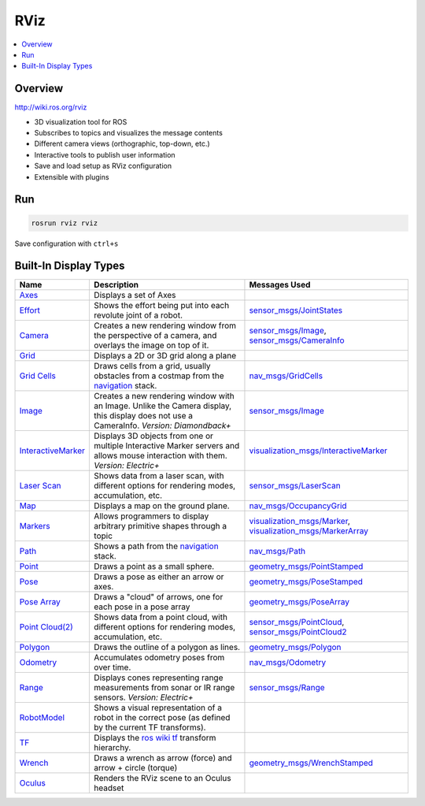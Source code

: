 ====
RViz
====

.. contents:: :local:

Overview
========

http://wiki.ros.org/rviz

* 3D visualization tool for ROS
* Subscribes to topics and visualizes the message contents
* Different camera views (orthographic, top-down, etc.)
* Interactive tools to publish user information
* Save and load setup as RViz configuration
* Extensible with plugins

Run
===

.. code-block:: bash

   rosrun rviz rviz


.. figure:: img/rviz-1.png
   :align: center
   :alt: Rviz

Save configuration with ``ctrl+s``



Built-In Display Types
======================

+---------------------------------------------------------------------------------+-------------------------------------------------------------------------------------------------------------------------------------------+----------------------------------------------------------------------------------------------------------------------------------------------------------------------------------------------------------+
| Name                                                                            | Description                                                                                                                               | Messages Used                                                                                                                                                                                            |
+=================================================================================+===========================================================================================================================================+==========================================================================================================================================================================================================+
| `Axes <https://wiki.ros.org/rviz/DisplayTypes/Axes>`_                           | Displays a set of Axes                                                                                                                    |                                                                                                                                                                                                          |
+---------------------------------------------------------------------------------+-------------------------------------------------------------------------------------------------------------------------------------------+----------------------------------------------------------------------------------------------------------------------------------------------------------------------------------------------------------+
| `Effort <https://wiki.ros.org/rviz/DisplayTypes/Effort>`_                       | Shows the effort being put into each revolute joint of a robot.                                                                           | `sensor_msgs/JointStates <http://docs.ros.org/api/sensor_msgs/html/msg/JointStates.html>`_                                                                                                               |
+---------------------------------------------------------------------------------+-------------------------------------------------------------------------------------------------------------------------------------------+----------------------------------------------------------------------------------------------------------------------------------------------------------------------------------------------------------+
| `Camera <https://wiki.ros.org/rviz/DisplayTypes/Camera>`_                       | Creates a new rendering window from the perspective of a camera, and overlays the image on top of it.                                     | `sensor_msgs/Image <http://docs.ros.org/api/sensor_msgs/html/msg/Image.html>`_, `sensor_msgs/CameraInfo <http://docs.ros.org/api/sensor_msgs/html/msg/CameraInfo.html>`_                                 |
+---------------------------------------------------------------------------------+-------------------------------------------------------------------------------------------------------------------------------------------+----------------------------------------------------------------------------------------------------------------------------------------------------------------------------------------------------------+
| `Grid <https://wiki.ros.org/rviz/DisplayTypes/Grid>`_                           | Displays a 2D or 3D grid along a plane                                                                                                    |                                                                                                                                                                                                          |
+---------------------------------------------------------------------------------+-------------------------------------------------------------------------------------------------------------------------------------------+----------------------------------------------------------------------------------------------------------------------------------------------------------------------------------------------------------+
| `Grid Cells <https://wiki.ros.org/rviz/DisplayTypes/GridCells>`_                | Draws cells from a grid, usually obstacles from a costmap from the `navigation <https://wiki.ros.org/navigation>`_ stack.                 | `nav_msgs/GridCells <http://docs.ros.org/api/nav_msgs/html/msg/GridCells.html>`_                                                                                                                         |
+---------------------------------------------------------------------------------+-------------------------------------------------------------------------------------------------------------------------------------------+----------------------------------------------------------------------------------------------------------------------------------------------------------------------------------------------------------+
| `Image <https://wiki.ros.org/rviz/DisplayTypes/Image>`_                         | Creates a new rendering window with an Image.  Unlike the Camera display, this display does not use a CameraInfo. *Version: Diamondback+* | `sensor_msgs/Image <http://docs.ros.org/api/sensor_msgs/html/msg/Image.html>`_                                                                                                                           |
+---------------------------------------------------------------------------------+-------------------------------------------------------------------------------------------------------------------------------------------+----------------------------------------------------------------------------------------------------------------------------------------------------------------------------------------------------------+
| `InteractiveMarker <https://wiki.ros.org/rviz/DisplayTypes/InteractiveMarker>`_ | Displays 3D objects from one or multiple Interactive Marker servers and allows mouse interaction with them. *Version: Electric+*          | `visualization_msgs/InteractiveMarker <http://docs.ros.org/api/visualization_msgs/html/msg/InteractiveMarker.html>`_                                                                                     |
+---------------------------------------------------------------------------------+-------------------------------------------------------------------------------------------------------------------------------------------+----------------------------------------------------------------------------------------------------------------------------------------------------------------------------------------------------------+
| `Laser Scan <https://wiki.ros.org/rviz/DisplayTypes/LaserScan>`_                | Shows data from a laser scan, with different options for rendering modes, accumulation, etc.                                              | `sensor_msgs/LaserScan <http://docs.ros.org/api/sensor_msgs/html/msg/LaserScan.html>`_                                                                                                                   |
+---------------------------------------------------------------------------------+-------------------------------------------------------------------------------------------------------------------------------------------+----------------------------------------------------------------------------------------------------------------------------------------------------------------------------------------------------------+
| `Map <https://wiki.ros.org/rviz/DisplayTypes/Map>`_                             | Displays a map on the ground plane.                                                                                                       | `nav_msgs/OccupancyGrid <http://docs.ros.org/api/nav_msgs/html/msg/OccupancyGrid.html>`_                                                                                                                 |
+---------------------------------------------------------------------------------+-------------------------------------------------------------------------------------------------------------------------------------------+----------------------------------------------------------------------------------------------------------------------------------------------------------------------------------------------------------+
| `Markers <https://wiki.ros.org/rviz/DisplayTypes/Marker>`_                      | Allows programmers to display arbitrary primitive shapes through a topic                                                                  | `visualization_msgs/Marker <http://docs.ros.org/api/visualization_msgs/html/msg/Marker.html>`_, `visualization_msgs/MarkerArray <http://docs.ros.org/api/visualization_msgs/html/msg/MarkerArray.html>`_ |
+---------------------------------------------------------------------------------+-------------------------------------------------------------------------------------------------------------------------------------------+----------------------------------------------------------------------------------------------------------------------------------------------------------------------------------------------------------+
| `Path <https://wiki.ros.org/rviz/DisplayTypes/Path>`_                           | Shows a path from the `navigation <https://wiki.ros.org/navigation>`_ stack.                                                              | `nav_msgs/Path <http://docs.ros.org/api/nav_msgs/html/msg/Path.html>`_                                                                                                                                   |
+---------------------------------------------------------------------------------+-------------------------------------------------------------------------------------------------------------------------------------------+----------------------------------------------------------------------------------------------------------------------------------------------------------------------------------------------------------+
| `Point <https://wiki.ros.org/rviz/DisplayTypes/Point>`_                         | Draws a point as a small sphere.                                                                                                          | `geometry_msgs/PointStamped <http://docs.ros.org/api/geometry_msgs/html/msg/PointStamped.html>`_                                                                                                         |
+---------------------------------------------------------------------------------+-------------------------------------------------------------------------------------------------------------------------------------------+----------------------------------------------------------------------------------------------------------------------------------------------------------------------------------------------------------+
| `Pose <https://wiki.ros.org/rviz/DisplayTypes/Pose>`_                           | Draws a pose as either an arrow or axes.                                                                                                  | `geometry_msgs/PoseStamped <http://docs.ros.org/api/geometry_msgs/html/msg/PoseStamped.html>`_                                                                                                           |
+---------------------------------------------------------------------------------+-------------------------------------------------------------------------------------------------------------------------------------------+----------------------------------------------------------------------------------------------------------------------------------------------------------------------------------------------------------+
| `Pose Array <https://wiki.ros.org/rviz/DisplayTypes/PoseArray>`_                | Draws a "cloud" of arrows, one for each pose in a pose array                                                                              | `geometry_msgs/PoseArray <http://docs.ros.org/api/geometry_msgs/html/msg/PoseArray.html>`_                                                                                                               |
+---------------------------------------------------------------------------------+-------------------------------------------------------------------------------------------------------------------------------------------+----------------------------------------------------------------------------------------------------------------------------------------------------------------------------------------------------------+
| `Point Cloud(2) <https://wiki.ros.org/rviz/DisplayTypes/PointCloud>`_           | Shows data from a point cloud, with different options for rendering modes, accumulation, etc.                                             | `sensor_msgs/PointCloud <http://docs.ros.org/api/sensor_msgs/html/msg/PointCloud.html>`_, `sensor_msgs/PointCloud2 <http://docs.ros.org/api/sensor_msgs/html/msg/PointCloud2.html>`_                     |
+---------------------------------------------------------------------------------+-------------------------------------------------------------------------------------------------------------------------------------------+----------------------------------------------------------------------------------------------------------------------------------------------------------------------------------------------------------+
| `Polygon <https://wiki.ros.org/rviz/DisplayTypes/Polygon>`_                     | Draws the outline of a polygon as lines.                                                                                                  | `geometry_msgs/Polygon <http://docs.ros.org/api/geometry_msgs/html/msg/Polygon.html>`_                                                                                                                   |
+---------------------------------------------------------------------------------+-------------------------------------------------------------------------------------------------------------------------------------------+----------------------------------------------------------------------------------------------------------------------------------------------------------------------------------------------------------+
| `Odometry <https://wiki.ros.org/rviz/DisplayTypes/Odometry>`_                   | Accumulates odometry poses from over time.                                                                                                | `nav_msgs/Odometry <http://docs.ros.org/api/nav_msgs/html/msg/Odometry.html>`_                                                                                                                           |
+---------------------------------------------------------------------------------+-------------------------------------------------------------------------------------------------------------------------------------------+----------------------------------------------------------------------------------------------------------------------------------------------------------------------------------------------------------+
| `Range <https://wiki.ros.org/rviz/DisplayTypes/Range>`_                         | Displays cones representing range measurements from sonar or IR range sensors. *Version: Electric+*                                       | `sensor_msgs/Range <http://docs.ros.org/api/sensor_msgs/html/msg/Range.html>`_                                                                                                                           |
+---------------------------------------------------------------------------------+-------------------------------------------------------------------------------------------------------------------------------------------+----------------------------------------------------------------------------------------------------------------------------------------------------------------------------------------------------------+
| `RobotModel <https://wiki.ros.org/rviz/DisplayTypes/RobotModel>`_               | Shows a visual representation of a robot in the correct pose (as defined by the current TF transforms).                                   |                                                                                                                                                                                                          |
+---------------------------------------------------------------------------------+-------------------------------------------------------------------------------------------------------------------------------------------+----------------------------------------------------------------------------------------------------------------------------------------------------------------------------------------------------------+
| `TF <https://wiki.ros.org/rviz/DisplayTypes/TF>`_                               | Displays the `ros wiki tf <https://wiki.ros.org/tf>`_ transform hierarchy.                                                                |                                                                                                                                                                                                          |
+---------------------------------------------------------------------------------+-------------------------------------------------------------------------------------------------------------------------------------------+----------------------------------------------------------------------------------------------------------------------------------------------------------------------------------------------------------+
| `Wrench <https://wiki.ros.org/rviz/DisplayTypes/Wrench>`_                       | Draws a wrench as arrow (force) and arrow + circle (torque)                                                                               | `geometry_msgs/WrenchStamped <http://docs.ros.org/api/geometry_msgs/html/msg/WrenchStamped.html>`_                                                                                                       |
+---------------------------------------------------------------------------------+-------------------------------------------------------------------------------------------------------------------------------------------+----------------------------------------------------------------------------------------------------------------------------------------------------------------------------------------------------------+
| `Oculus <https://wiki.ros.org/oculus_rviz_plugins>`_                            | Renders the RViz scene to an Oculus headset                                                                                               |                                                                                                                                                                                                          |
+---------------------------------------------------------------------------------+-------------------------------------------------------------------------------------------------------------------------------------------+----------------------------------------------------------------------------------------------------------------------------------------------------------------------------------------------------------+
